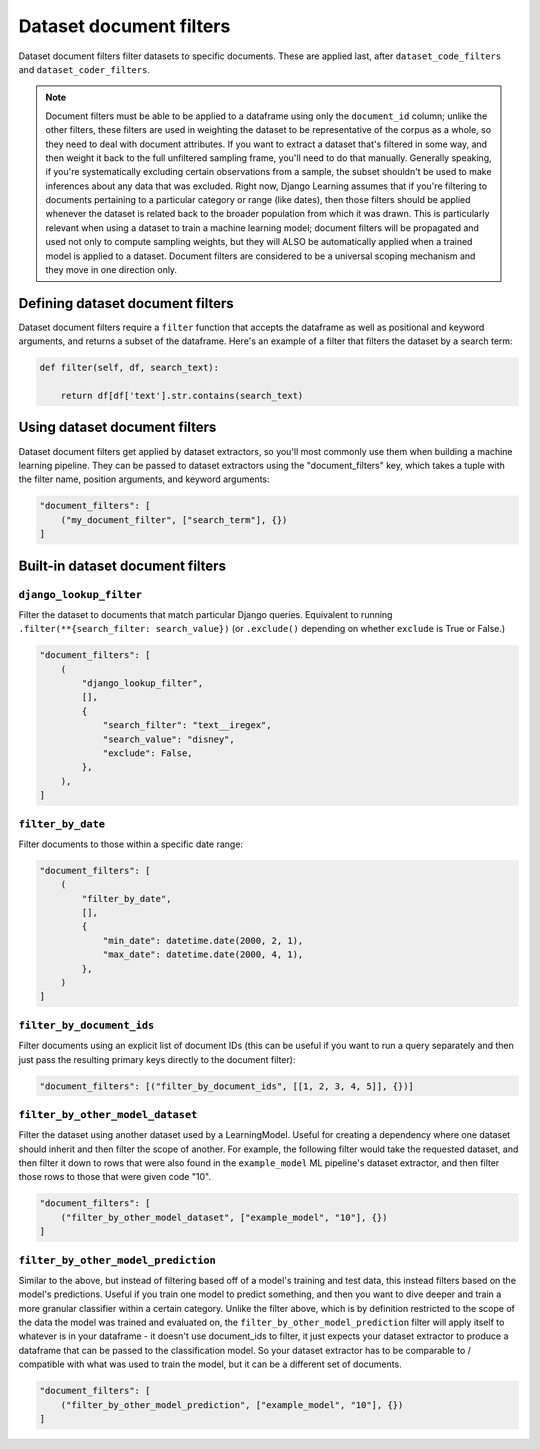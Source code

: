 Dataset document filters
=========================

Dataset document filters filter datasets to specific documents. These are applied last, after ``dataset_code_filters``
and ``dataset_coder_filters``.

.. note:: Document filters must be able to be applied to a dataframe using only the ``document_id`` column;
    unlike the other filters, these filters are used in weighting the dataset to be representative of the
    corpus as a whole, so they need to deal with document attributes. If you want to extract a dataset that's
    filtered in some way, and then weight it back to the full unfiltered sampling
    frame, you'll need to do that manually. Generally speaking, if you're systematically excluding certain observations
    from a sample, the subset shouldn't be used to make inferences about any data that was excluded. Right now, Django
    Learning assumes that if you're filtering to documents pertaining to a particular category or range (like dates), then those filters
    should be applied whenever the dataset is related back to the broader population from which it was drawn. This is
    particularly relevant when using a dataset to train a machine learning model; document filters will be propagated and
    used not only to compute sampling weights, but they will ALSO be automatically applied when a trained model is applied to a
    dataset. Document filters are considered to be a universal scoping mechanism and they move in one direction only.

Defining dataset document filters
----------------------------------

Dataset document filters require a ``filter`` function that accepts the dataframe as well
as positional and keyword arguments, and returns a subset of the dataframe. Here's an example of a
filter that filters the dataset by a search term:

.. code:: python

    def filter(self, df, search_text):

        return df[df['text'].str.contains(search_text)



Using dataset document filters
-------------------------------

Dataset document filters get applied by dataset extractors, so you'll most commonly use them when
building a machine learning pipeline. They can be passed to dataset extractors using the
"document_filters" key, which takes a tuple with the filter name, position arguments, and keyword arguments:

.. code:: python

    "document_filters": [
        ("my_document_filter", ["search_term"], {})
    ]

Built-in dataset document filters
---------------------------------

``django_lookup_filter``
*********************************

Filter the dataset to documents that match particular Django queries. Equivalent to running
``.filter(**{search_filter: search_value})`` (or ``.exclude()`` depending on whether
``exclude`` is True or False.)

.. code:: python

    "document_filters": [
        (
            "django_lookup_filter",
            [],
            {
                "search_filter": "text__iregex",
                "search_value": "disney",
                "exclude": False,
            },
        ),
    ]


``filter_by_date``
*********************************

Filter documents to those within a specific date range:

.. code:: python

    "document_filters": [
        (
            "filter_by_date",
            [],
            {
                "min_date": datetime.date(2000, 2, 1),
                "max_date": datetime.date(2000, 4, 1),
            },
        )
    ]


``filter_by_document_ids``
*********************************

Filter documents using an explicit list of document IDs (this can be useful if you want to run
a query separately and then just pass the resulting primary keys directly to the document filter):

.. code:: python

    "document_filters": [("filter_by_document_ids", [[1, 2, 3, 4, 5]], {})]



``filter_by_other_model_dataset``
*********************************

Filter the dataset using another dataset used by a LearningModel. Useful for
creating a dependency where one dataset should inherit and then filter the scope of another.
For example, the following filter would take the requested dataset, and then filter it down
to rows that were also found in the ``example_model`` ML pipeline's dataset extractor, and then
filter those rows to those that were given code "10".

.. code:: python

    "document_filters": [
        ("filter_by_other_model_dataset", ["example_model", "10"], {})
    ]


``filter_by_other_model_prediction``
*************************************

Similar to the above, but instead of filtering based off of a model's training and test data,
this instead filters based on the model's predictions. Useful if you train one model to predict
something, and then you want to dive deeper and train a more granular classifier within a certain
category. Unlike the filter above, which is by definition restricted to the scope of the data the model was
trained and evaluated on, the ``filter_by_other_model_prediction`` filter will apply itself to
whatever is in your dataframe - it doesn't use document_ids to filter, it just expects your dataset extractor to
produce a dataframe that can be passed to the classification model. So your dataset extractor has to be
comparable to / compatible with what was used to train the model, but it can be a different set of documents.

.. code:: python

    "document_filters": [
        ("filter_by_other_model_prediction", ["example_model", "10"], {})
    ]